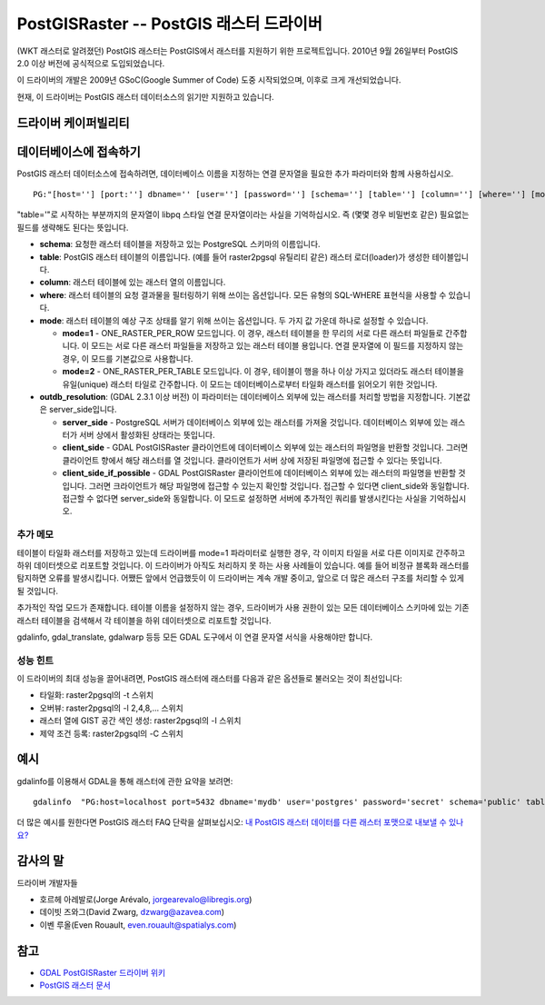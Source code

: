 .. _raster.postgisraster:

================================================================================
PostGISRaster -- PostGIS 래스터 드라이버
================================================================================

.. shortname:: PostGISRaster

.. build_dependencies:: PostgreSQL 라이브러리

(WKT 래스터로 알려졌던) PostGIS 래스터는 PostGIS에서 래스터를 지원하기 위한 프로젝트입니다. 2010년 9월 26일부터 PostGIS 2.0 이상 버전에 공식적으로 도입되었습니다.

이 드라이버의 개발은 2009년 GSoC(Google Summer of Code) 도중 시작되었으며, 이후로 크게 개선되었습니다.

현재, 이 드라이버는 PostGIS 래스터 데이터소스의 읽기만 지원하고 있습니다.

드라이버 케이퍼빌리티
-------------------

.. supports_createcopy::

.. supports_georeferencing::

데이터베이스에 접속하기
------------------------

PostGIS 래스터 데이터소스에 접속하려면, 데이터베이스 이름을 지정하는 연결 문자열을 필요한 추가 파라미터와 함께 사용하십시오.

::

   PG:"[host=''] [port:''] dbname='' [user=''] [password=''] [schema=''] [table=''] [column=''] [where=''] [mode=''] [outdb_resolution='']"

"table='"로 시작하는 부분까지의 문자열이 libpq 스타일 연결 문자열이라는 사실을 기억하십시오. 즉 (몇몇 경우 비밀번호 같은) 필요없는 필드를 생략해도 된다는 뜻입니다.

-  **schema**:
   요청한 래스터 테이블을 저장하고 있는 PostgreSQL 스키마의 이름입니다.

-  **table**:
   PostGIS 래스터 테이블의 이름입니다.
   (예를 들어 raster2pgsql 유틸리티 같은) 래스터 로더(loader)가 생성한 테이블입니다.

-  **column**:
   래스터 테이블에 있는 래스터 열의 이름입니다.

-  **where**:
   래스터 테이블의 요청 결과물을 필터링하기 위해 쓰이는 옵션입니다.
   모든 유형의 SQL-WHERE 표현식을 사용할 수 있습니다.

-  **mode**:
   래스터 테이블의 예상 구조 상태를 알기 위해 쓰이는 옵션입니다.
   두 가지 값 가운데 하나로 설정할 수 있습니다.

   -  **mode=1** - ONE_RASTER_PER_ROW 모드입니다.
      이 경우, 래스터 테이블을 한 무리의 서로 다른 래스터 파일들로 간주합니다. 이 모드는 서로 다른 래스터 파일들을 저장하고 있는 래스터 테이블 용입니다. 연결 문자열에 이 필드를 지정하지 않는 경우, 이 모드를 기본값으로 사용합니다.

   -  **mode=2** - ONE_RASTER_PER_TABLE 모드입니다.
      이 경우, 테이블이 행을 하나 이상 가지고 있더라도 래스터 테이블을 유일(unique) 래스터 타일로 간주합니다. 이 모드는 데이터베이스로부터 타일화 래스터를 읽어오기 위한 것입니다.

-  **outdb_resolution**: (GDAL 2.3.1 이상 버전)
   이 파라미터는 데이터베이스 외부에 있는 래스터를 처리할 방법을 지정합니다. 기본값은 server_side입니다.

   -  **server_side** - PostgreSQL 서버가 데이터베이스 외부에 있는 래스터를 가져올 것입니다. 데이터베이스 외부에 있는 래스터가 서버 상에서 활성화된 상태라는 뜻입니다.

   -  **client_side** - GDAL PostGISRaster 클라이언트에 데이터베이스 외부에 있는 래스터의 파일명을 반환할 것입니다. 그러면 클라이언트 향에서 해당 래스터를 열 것입니다. 클라이언트가 서버 상에 저장된 파일명에 접근할 수 있다는 뜻입니다.

   -  **client_side_if_possible** - GDAL PostGISRaster 클라이언트에 데이터베이스 외부에 있는 래스터의 파일명을 반환할 것입니다. 그러면 크라이언트가 해당 파일명에 접근할 수 있는지 확인할 것입니다. 접근할 수 있다면 client_side와 동일합니다. 접근할 수 없다면 server_side와 동일합니다. 이 모드로 설정하면 서버에 추가적인 쿼리를 발생시킨다는 사실을 기억하십시오.

추가 메모
~~~~~~~~~~~~~~~~

테이블이 타일화 래스터를 저장하고 있는데 드라이버를 mode=1 파라미터로 실행한 경우, 각 이미지 타일을 서로 다른 이미지로 간주하고 하위 데이터셋으로 리포트할 것입니다. 이 드라이버가 아직도 처리하지 못 하는 사용 사례들이 있습니다. 예를 들어 비정규 블록화 래스터를 탐지하면 오류를 발생시킵니다. 어쨌든 앞에서 언급했듯이 이 드라이버는 계속 개발 중이고, 앞으로 더 많은 래스터 구조를 처리할 수 있게 될 것입니다.

추가적인 작업 모드가 존재합니다. 테이블 이름을 설정하지 않는 경우, 드라이버가 사용 권한이 있는 모든 데이터베이스 스키마에 있는 기존 래스터 테이블을 검색해서 각 테이블을 하위 데이터셋으로 리포트할 것입니다.

gdalinfo, gdal_translate, gdalwarp 등등 모든 GDAL 도구에서 이 연결 문자열 서식을 사용해야만 합니다.

성능 힌트
~~~~~~~~~~~~~~~~~

이 드라이버의 최대 성능을 끌어내려면, PostGIS 래스터에 래스터를 다음과 같은 옵션들로 불러오는 것이 최선입니다:

-  타일화: raster2pgsql의 -t 스위치

-  오버뷰: raster2pgsql의 -l 2,4,8,... 스위치

-  래스터 열에 GIST 공간 색인 생성: raster2pgsql의 -I 스위치

-  제약 조건 등록: raster2pgsql의 -C 스위치

예시
--------

gdalinfo를 이용해서 GDAL을 통해 래스터에 관한 요약을 보려면:

::

   gdalinfo  "PG:host=localhost port=5432 dbname='mydb' user='postgres' password='secret' schema='public' table=mytable"

더 많은 예시를 원한다면 PostGIS 래스터 FAQ 단락을 살펴보십시오: `내 PostGIS 래스터 데이터를 다른 래스터 포맷으로 내보낼 수 있나요? <https://postgis.net/docs/RT_FAQ.html#idm28288>`_

감사의 말
--------

드라이버 개발자들

-  호르헤 아레발로(Jorge Arévalo, jorgearevalo@libregis.org)
-  데이빗 즈와그(David Zwarg, dzwarg@azavea.com)
-  이벤 루올(Even Rouault, even.rouault@spatialys.com)

참고
--------

-  `GDAL PostGISRaster 드라이버 위키 <https://trac.osgeo.org/gdal/wiki/frmts_wtkraster.html>`_

-  `PostGIS 래스터 문서 <https://postgis.net/docs/RT_reference.html>`_
